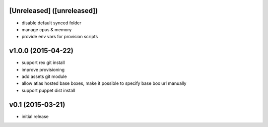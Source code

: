 [Unreleased] ([unreleased])
---------------------------
* disable default synced folder
* manage cpus & memory
* provide env vars for provision scripts

v1.0.0 (2015-04-22)
-------------------
* support rex git install
* improve provisioning
* add assets git module
* allow atlas hosted base boxes, make it possible to specify base box url manually
* support puppet dist install

v0.1 (2015-03-21)
-----------------
* initial release
